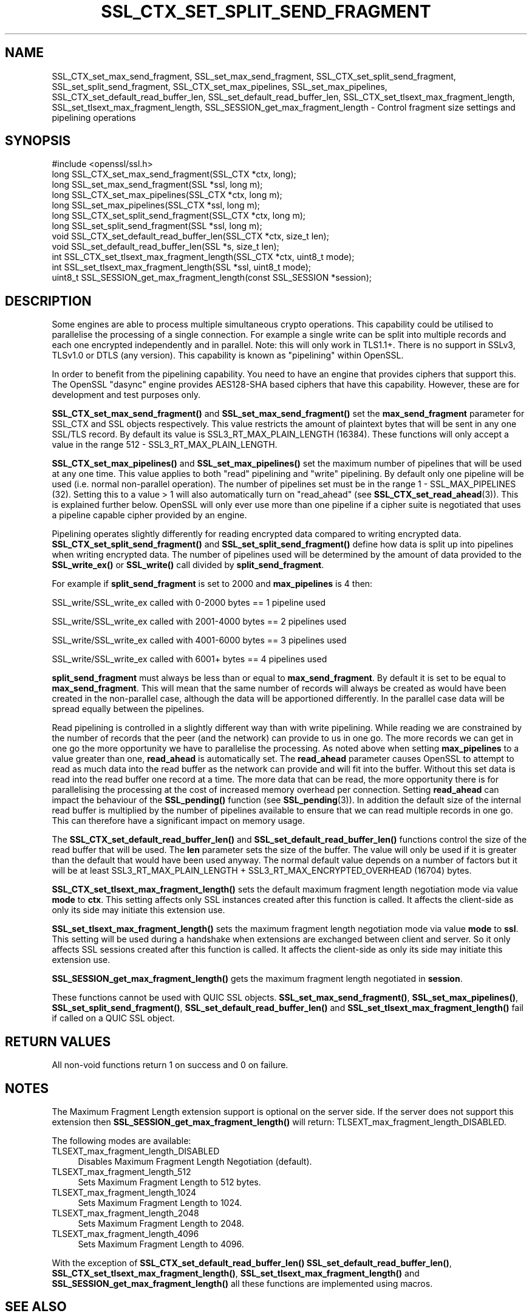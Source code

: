 .\" -*- mode: troff; coding: utf-8 -*-
.\" Automatically generated by Pod::Man 5.0102 (Pod::Simple 3.45)
.\"
.\" Standard preamble:
.\" ========================================================================
.de Sp \" Vertical space (when we can't use .PP)
.if t .sp .5v
.if n .sp
..
.de Vb \" Begin verbatim text
.ft CW
.nf
.ne \\$1
..
.de Ve \" End verbatim text
.ft R
.fi
..
.\" \*(C` and \*(C' are quotes in nroff, nothing in troff, for use with C<>.
.ie n \{\
.    ds C` ""
.    ds C' ""
'br\}
.el\{\
.    ds C`
.    ds C'
'br\}
.\"
.\" Escape single quotes in literal strings from groff's Unicode transform.
.ie \n(.g .ds Aq \(aq
.el       .ds Aq '
.\"
.\" If the F register is >0, we'll generate index entries on stderr for
.\" titles (.TH), headers (.SH), subsections (.SS), items (.Ip), and index
.\" entries marked with X<> in POD.  Of course, you'll have to process the
.\" output yourself in some meaningful fashion.
.\"
.\" Avoid warning from groff about undefined register 'F'.
.de IX
..
.nr rF 0
.if \n(.g .if rF .nr rF 1
.if (\n(rF:(\n(.g==0)) \{\
.    if \nF \{\
.        de IX
.        tm Index:\\$1\t\\n%\t"\\$2"
..
.        if !\nF==2 \{\
.            nr % 0
.            nr F 2
.        \}
.    \}
.\}
.rr rF
.\" ========================================================================
.\"
.IX Title "SSL_CTX_SET_SPLIT_SEND_FRAGMENT 3ossl"
.TH SSL_CTX_SET_SPLIT_SEND_FRAGMENT 3ossl 2025-09-30 3.5.4 OpenSSL
.\" For nroff, turn off justification.  Always turn off hyphenation; it makes
.\" way too many mistakes in technical documents.
.if n .ad l
.nh
.SH NAME
SSL_CTX_set_max_send_fragment, SSL_set_max_send_fragment,
SSL_CTX_set_split_send_fragment, SSL_set_split_send_fragment,
SSL_CTX_set_max_pipelines, SSL_set_max_pipelines,
SSL_CTX_set_default_read_buffer_len, SSL_set_default_read_buffer_len,
SSL_CTX_set_tlsext_max_fragment_length,
SSL_set_tlsext_max_fragment_length,
SSL_SESSION_get_max_fragment_length \- Control fragment size settings and pipelining operations
.SH SYNOPSIS
.IX Header "SYNOPSIS"
.Vb 1
\& #include <openssl/ssl.h>
\&
\& long SSL_CTX_set_max_send_fragment(SSL_CTX *ctx, long);
\& long SSL_set_max_send_fragment(SSL *ssl, long m);
\&
\& long SSL_CTX_set_max_pipelines(SSL_CTX *ctx, long m);
\& long SSL_set_max_pipelines(SSL_CTX *ssl, long m);
\&
\& long SSL_CTX_set_split_send_fragment(SSL_CTX *ctx, long m);
\& long SSL_set_split_send_fragment(SSL *ssl, long m);
\&
\& void SSL_CTX_set_default_read_buffer_len(SSL_CTX *ctx, size_t len);
\& void SSL_set_default_read_buffer_len(SSL *s, size_t len);
\&
\& int SSL_CTX_set_tlsext_max_fragment_length(SSL_CTX *ctx, uint8_t mode);
\& int SSL_set_tlsext_max_fragment_length(SSL *ssl, uint8_t mode);
\& uint8_t SSL_SESSION_get_max_fragment_length(const SSL_SESSION *session);
.Ve
.SH DESCRIPTION
.IX Header "DESCRIPTION"
Some engines are able to process multiple simultaneous crypto operations. This
capability could be utilised to parallelise the processing of a single
connection. For example a single write can be split into multiple records and
each one encrypted independently and in parallel. Note: this will only work in
TLS1.1+. There is no support in SSLv3, TLSv1.0 or DTLS (any version). This
capability is known as "pipelining" within OpenSSL.
.PP
In order to benefit from the pipelining capability. You need to have an engine
that provides ciphers that support this. The OpenSSL "dasync" engine provides
AES128\-SHA based ciphers that have this capability. However, these are for
development and test purposes only.
.PP
\&\fBSSL_CTX_set_max_send_fragment()\fR and \fBSSL_set_max_send_fragment()\fR set the
\&\fBmax_send_fragment\fR parameter for SSL_CTX and SSL objects respectively. This
value restricts the amount of plaintext bytes that will be sent in any one
SSL/TLS record. By default its value is SSL3_RT_MAX_PLAIN_LENGTH (16384). These
functions will only accept a value in the range 512 \- SSL3_RT_MAX_PLAIN_LENGTH.
.PP
\&\fBSSL_CTX_set_max_pipelines()\fR and \fBSSL_set_max_pipelines()\fR set the maximum number
of pipelines that will be used at any one time. This value applies to both
"read" pipelining and "write" pipelining. By default only one pipeline will be
used (i.e. normal non-parallel operation). The number of pipelines set must be
in the range 1 \- SSL_MAX_PIPELINES (32). Setting this to a value > 1 will also
automatically turn on "read_ahead" (see \fBSSL_CTX_set_read_ahead\fR\|(3)). This is
explained further below. OpenSSL will only ever use more than one pipeline if
a cipher suite is negotiated that uses a pipeline capable cipher provided by an
engine.
.PP
Pipelining operates slightly differently for reading encrypted data compared to
writing encrypted data. \fBSSL_CTX_set_split_send_fragment()\fR and
\&\fBSSL_set_split_send_fragment()\fR define how data is split up into pipelines when
writing encrypted data. The number of pipelines used will be determined by the
amount of data provided to the \fBSSL_write_ex()\fR or \fBSSL_write()\fR call divided by
\&\fBsplit_send_fragment\fR.
.PP
For example if \fBsplit_send_fragment\fR is set to 2000 and \fBmax_pipelines\fR is 4
then:
.PP
SSL_write/SSL_write_ex called with 0\-2000 bytes == 1 pipeline used
.PP
SSL_write/SSL_write_ex called with 2001\-4000 bytes == 2 pipelines used
.PP
SSL_write/SSL_write_ex called with 4001\-6000 bytes == 3 pipelines used
.PP
SSL_write/SSL_write_ex called with 6001+ bytes == 4 pipelines used
.PP
\&\fBsplit_send_fragment\fR must always be less than or equal to
\&\fBmax_send_fragment\fR. By default it is set to be equal to \fBmax_send_fragment\fR.
This will mean that the same number of records will always be created as would
have been created in the non-parallel case, although the data will be
apportioned differently. In the parallel case data will be spread equally
between the pipelines.
.PP
Read pipelining is controlled in a slightly different way than with write
pipelining. While reading we are constrained by the number of records that the
peer (and the network) can provide to us in one go. The more records we can get
in one go the more opportunity we have to parallelise the processing. As noted
above when setting \fBmax_pipelines\fR to a value greater than one, \fBread_ahead\fR
is automatically set. The \fBread_ahead\fR parameter causes OpenSSL to attempt to
read as much data into the read buffer as the network can provide and will fit
into the buffer. Without this set data is read into the read buffer one record
at a time. The more data that can be read, the more opportunity there is for
parallelising the processing at the cost of increased memory overhead per
connection. Setting \fBread_ahead\fR can impact the behaviour of the \fBSSL_pending()\fR
function (see \fBSSL_pending\fR\|(3)). In addition the default size of the internal
read buffer is multiplied by the number of pipelines available to ensure that we
can read multiple records in one go. This can therefore have a significant
impact on memory usage.
.PP
The \fBSSL_CTX_set_default_read_buffer_len()\fR and \fBSSL_set_default_read_buffer_len()\fR
functions control the size of the read buffer that will be used. The \fBlen\fR
parameter sets the size of the buffer. The value will only be used if it is
greater than the default that would have been used anyway. The normal default
value depends on a number of factors but it will be at least
SSL3_RT_MAX_PLAIN_LENGTH + SSL3_RT_MAX_ENCRYPTED_OVERHEAD (16704) bytes.
.PP
\&\fBSSL_CTX_set_tlsext_max_fragment_length()\fR sets the default maximum fragment
length negotiation mode via value \fBmode\fR to \fBctx\fR.
This setting affects only SSL instances created after this function is called.
It affects the client-side as only its side may initiate this extension use.
.PP
\&\fBSSL_set_tlsext_max_fragment_length()\fR sets the maximum fragment length
negotiation mode via value \fBmode\fR to \fBssl\fR.
This setting will be used during a handshake when extensions are exchanged
between client and server.
So it only affects SSL sessions created after this function is called.
It affects the client-side as only its side may initiate this extension use.
.PP
\&\fBSSL_SESSION_get_max_fragment_length()\fR gets the maximum fragment length
negotiated in \fBsession\fR.
.PP
These functions cannot be used with QUIC SSL objects.
\&\fBSSL_set_max_send_fragment()\fR, \fBSSL_set_max_pipelines()\fR,
\&\fBSSL_set_split_send_fragment()\fR, \fBSSL_set_default_read_buffer_len()\fR and
\&\fBSSL_set_tlsext_max_fragment_length()\fR fail if called on a QUIC SSL object.
.SH "RETURN VALUES"
.IX Header "RETURN VALUES"
All non-void functions return 1 on success and 0 on failure.
.SH NOTES
.IX Header "NOTES"
The Maximum Fragment Length extension support is optional on the server side.
If the server does not support this extension then
\&\fBSSL_SESSION_get_max_fragment_length()\fR will return:
TLSEXT_max_fragment_length_DISABLED.
.PP
The following modes are available:
.IP TLSEXT_max_fragment_length_DISABLED 4
.IX Item "TLSEXT_max_fragment_length_DISABLED"
Disables Maximum Fragment Length Negotiation (default).
.IP TLSEXT_max_fragment_length_512 4
.IX Item "TLSEXT_max_fragment_length_512"
Sets Maximum Fragment Length to 512 bytes.
.IP TLSEXT_max_fragment_length_1024 4
.IX Item "TLSEXT_max_fragment_length_1024"
Sets Maximum Fragment Length to 1024.
.IP TLSEXT_max_fragment_length_2048 4
.IX Item "TLSEXT_max_fragment_length_2048"
Sets Maximum Fragment Length to 2048.
.IP TLSEXT_max_fragment_length_4096 4
.IX Item "TLSEXT_max_fragment_length_4096"
Sets Maximum Fragment Length to 4096.
.PP
With the exception of \fBSSL_CTX_set_default_read_buffer_len()\fR
\&\fBSSL_set_default_read_buffer_len()\fR, \fBSSL_CTX_set_tlsext_max_fragment_length()\fR,
\&\fBSSL_set_tlsext_max_fragment_length()\fR and \fBSSL_SESSION_get_max_fragment_length()\fR
all these functions are implemented using macros.
.SH "SEE ALSO"
.IX Header "SEE ALSO"
\&\fBssl\fR\|(7),
\&\fBSSL_CTX_set_read_ahead\fR\|(3), \fBSSL_pending\fR\|(3)
.SH HISTORY
.IX Header "HISTORY"
The \fBSSL_CTX_set_max_pipelines()\fR, \fBSSL_set_max_pipelines()\fR,
\&\fBSSL_CTX_set_split_send_fragment()\fR, \fBSSL_set_split_send_fragment()\fR,
\&\fBSSL_CTX_set_default_read_buffer_len()\fR and  \fBSSL_set_default_read_buffer_len()\fR
functions were added in OpenSSL 1.1.0.
.PP
The \fBSSL_CTX_set_tlsext_max_fragment_length()\fR, \fBSSL_set_tlsext_max_fragment_length()\fR
and \fBSSL_SESSION_get_max_fragment_length()\fR functions were added in OpenSSL 1.1.1.
.SH COPYRIGHT
.IX Header "COPYRIGHT"
Copyright 2016\-2023 The OpenSSL Project Authors. All Rights Reserved.
.PP
Licensed under the Apache License 2.0 (the "License").  You may not use
this file except in compliance with the License.  You can obtain a copy
in the file LICENSE in the source distribution or at
<https://www.openssl.org/source/license.html>.
